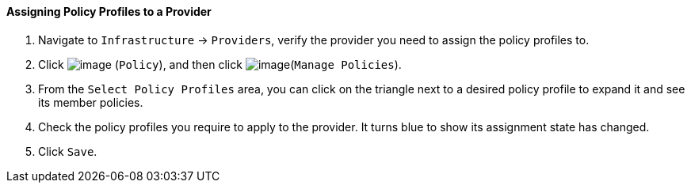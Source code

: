 ==== Assigning Policy Profiles to a Provider

. Navigate to `Infrastructure` -> `Providers`, verify the provider you need to
assign the policy profiles to.

. Click image:../images/1941.png[image] (`Policy`), and then click
image:../images/1952.png[image](`Manage Policies`).

. From the `Select Policy Profiles` area, you can click on the triangle next
to a desired policy profile to expand it and see its member policies.

. Check the policy profiles you require to apply to the provider. It turns
blue to show its assignment state has changed.

. Click `Save`.
